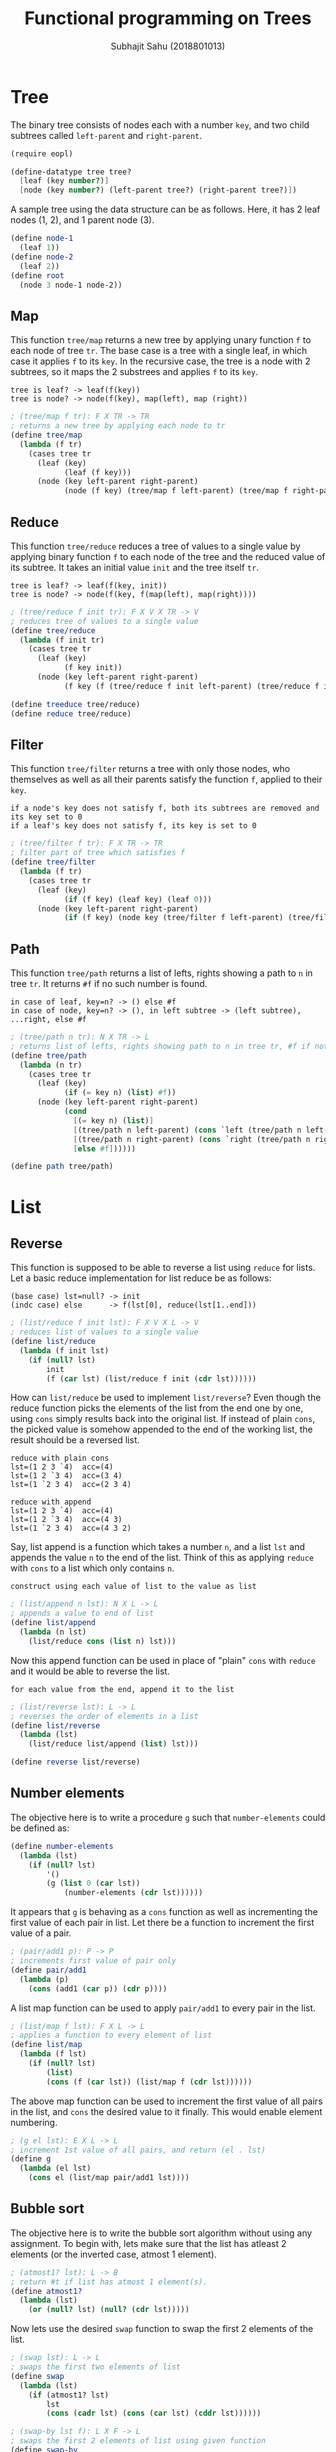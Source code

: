 #+TITLE: Functional programming on Trees
#+AUTHOR: Subhajit Sahu (2018801013)

* Tree

The binary tree consists of nodes each with a number =key=, and two child
subtrees called =left-parent= and =right-parent=.

#+NAME: tree_defn
#+BEGIN_SRC scheme
(require eopl)

(define-datatype tree tree?
  [leaf (key number?)]
  [node (key number?) (left-parent tree?) (right-parent tree?)])
#+END_SRC


A sample tree using the data structure can be as follows. Here, it has 2
leaf nodes (1, 2), and 1 parent node (3).

#+NAME: tree_ex
#+BEGIN_SRC scheme
(define node-1
  (leaf 1))
(define node-2
  (leaf 2))
(define root
  (node 3 node-1 node-2))
#+END_SRC



** Map

This function =tree/map= returns a new tree by applying unary function =f= to
each node of tree =tr=. The base case is a tree with a single leaf, in which
case it applies =f= to its =key=. In the recursive case, the tree is a node
with 2 subtrees, so it maps the 2 substrees and applies =f= to its =key=.

: tree is leaf? -> leaf(f(key))
: tree is node? -> node(f(key), map(left), map (right))

#+NAME: tree_map
#+BEGIN_SRC scheme
; (tree/map f tr): F X TR -> TR
; returns a new tree by applying each node to tr
(define tree/map
  (lambda (f tr)
    (cases tree tr
      (leaf (key)
            (leaf (f key)))
      (node (key left-parent right-parent)
            (node (f key) (tree/map f left-parent) (tree/map f right-parent))))))
#+END_SRC



** Reduce

This function =tree/reduce= reduces a tree of values to a single value by
applying binary function =f= to each node of the tree and the reduced value
of its subtree. It takes an initial value =init= and the tree itself =tr=.

: tree is leaf? -> leaf(f(key, init))
: tree is node? -> node(f(key, f(map(left), map(right))))

#+NAME: tree_reduce
#+BEGIN_SRC scheme
; (tree/reduce f init tr): F X V X TR -> V
; reduces tree of values to a single value
(define tree/reduce
  (lambda (f init tr)
    (cases tree tr
      (leaf (key)
            (f key init))
      (node (key left-parent right-parent)
            (f key (f (tree/reduce f init left-parent) (tree/reduce f init right-parent)))))))

(define treeduce tree/reduce)
(define reduce tree/reduce)
#+END_SRC



** Filter

This function =tree/filter= returns a tree with only those nodes, who themselves
as well as all their parents satisfy the function =f=, applied to their =key=.

: if a node's key does not satisfy f, both its subtrees are removed and its key set to 0
: if a leaf's key does not satisfy f, its key is set to 0

#+NAME: tree_filter
#+BEGIN_SRC scheme
; (tree/filter f tr): F X TR -> TR
; filter part of tree which satisfies f
(define tree/filter
  (lambda (f tr)
    (cases tree tr
      (leaf (key)
            (if (f key) (leaf key) (leaf 0)))
      (node (key left-parent right-parent)
            (if (f key) (node key (tree/filter f left-parent) (tree/filter f right-parent)) (leaf 0))))))
#+END_SRC



** Path

This function =tree/path= returns a list of lefts, rights showing a path to =n=
in tree =tr=. It returns =#f= if no such number is found.

: in case of leaf, key=n? -> () else #f
: in case of node, key=n? -> (), in left subtree -> (left subtree), ...right, else #f

#+NAME: tree_path
#+BEGIN_SRC scheme
; (tree/path n tr): N X TR -> L
; returns list of lefts, rights showing path to n in tree tr, #f if not found
(define tree/path
  (lambda (n tr)
    (cases tree tr
      (leaf (key)
            (if (= key n) (list) #f))
      (node (key left-parent right-parent)
            (cond
              [(= key n) (list)]
              [(tree/path n left-parent) (cons `left (tree/path n left-parent))]
              [(tree/path n right-parent) (cons `right (tree/path n right-parent))]
              [else #f])))))

(define path tree/path)
#+END_SRC



* List

** Reverse

This function is supposed to be able to reverse a list using =reduce= for lists.
Let a basic reduce implementation for list reduce be as follows:

: (base case) lst=null? -> init
: (indc case) else      -> f(lst[0], reduce(lst[1..end]))

#+NAME: list_reduce
#+BEGIN_SRC scheme
; (list/reduce f init lst): F X V X L -> V
; reduces list of values to a single value
(define list/reduce
  (lambda (f init lst)
    (if (null? lst)
        init
        (f (car lst) (list/reduce f init (cdr lst))))))
#+END_SRC

How can =list/reduce= be used to implement =list/reverse=? Even though
the reduce function picks the elements of the list from the end one by
one, using =cons= simply results back into the original list. If instead
of plain =cons=, the picked value is somehow appended to the end of the
working list, the result should be a reversed list.

: reduce with plain cons
: lst=(1 2 3 `4)  acc=(4)
: lst=(1 2 `3 4)  acc=(3 4)
: lst=(1 `2 3 4)  acc=(2 3 4)

: reduce with append
: lst=(1 2 3 `4)  acc=(4)
: lst=(1 2 `3 4)  acc=(4 3)
: lst=(1 `2 3 4)  acc=(4 3 2)

Say, list append is a function which takes a number =n=, and a list =lst=
and appends the value =n= to the end of the list. Think of this as applying
=reduce= with =cons= to a list which only contains =n=.

: construct using each value of list to the value as list

#+NAME: list_append
#+BEGIN_SRC scheme
; (list/append n lst): N X L -> L
; appends a value to end of list
(define list/append
  (lambda (n lst)
    (list/reduce cons (list n) lst)))
#+END_SRC

Now this append function can be used in place of "plain" =cons= with
=reduce= and it would be able to reverse the list.

: for each value from the end, append it to the list

#+NAME: list_reverse
#+BEGIN_SRC scheme
; (list/reverse lst): L -> L
; reverses the order of elements in a list
(define list/reverse
  (lambda (lst)
    (list/reduce list/append (list) lst)))

(define reverse list/reverse)
#+END_SRC



** Number elements

The objective here is to write a procedure =g= such that =number-elements=
could be defined as:

#+BEGIN_SRC scheme
(define number-elements
  (lambda (lst)
    (if (null? lst)
        '()
        (g (list 0 (car lst))
            (number-elements (cdr lst))))))
#+END_SRC

It appears that =g= is behaving as a =cons= function as well as incrementing
the first value of each pair in list. Let there be a function to increment the
first value of a pair.

#+NAME: pair_add1
#+BEGIN_SRC scheme
; (pair/add1 p): P -> P
; increments first value of pair only
(define pair/add1
  (lambda (p)
    (cons (add1 (car p)) (cdr p))))
#+END_SRC

A list map function can be used to apply =pair/add1= to every pair in the list.

#+NAME: list_map
#+BEGIN_SRC scheme
; (list/map f lst): F X L -> L
; applies a function to every element of list
(define list/map
  (lambda (f lst)
    (if (null? lst)
        (list)
        (cons (f (car lst)) (list/map f (cdr lst))))))
#+END_SRC

The above map function can be used to increment the first value of all pairs
in the list, and =cons= the desired value to it finally. This would enable
element numbering.

#+NAME: g
#+BEGIN_SRC scheme
; (g el lst): E X L -> L
; increment 1st value of all pairs, and return (el . lst)
(define g
  (lambda (el lst)
    (cons el (list/map pair/add1 lst))))
#+END_SRC



** Bubble sort

The objective here is to write the bubble sort algorithm without using any
assignment. To begin with, lets make sure that the list has atleast 2 elements
(or the inverted case, atmost 1 element).

#+NAME: atmost1
#+BEGIN_SRC scheme
; (atmost1? lst): L -> B
; return #t if list has atmost 1 element(s).
(define atmost1?
  (lambda (lst)
    (or (null? lst) (null? (cdr lst)))))
#+END_SRC

Now lets use the desired =swap= function to swap the first 2 elements of the list.

#+NAME: swap
#+BEGIN_SRC scheme
; (swap lst): L -> L
; swaps the first two elements of list
(define swap
  (lambda (lst)
    (if (atmost1? lst)
        lst
        (cons (cadr lst) (cons (car lst) (cddr lst))))))
#+END_SRC

#+NAME: swap_by
#+BEGIN_SRC scheme
; (swap-by lst f): L X F -> L
; swaps the first 2 elements of list using given function
(define swap-by
  (lambda (lst f)
    (if (or (atmost1? lst) (f (car lst) (cadr lst)))
        lst
        (swap lst))))
#+END_SRC

Now that we have the ability to conditionally swap two elements in a list,
lets write a single pass on bubble sort through the list. This would have
the effect of bringing the largest value to the bottom of the list, in case
of an ascending sort order.

#+NAME: bubble_once_by
#+BEGIN_SRC scheme
; (bubble-once-by lst f): L X F -> L
; runs a single pass of bubble sort on list
(define bubble-once-by
  (lambda (lst f)
    (if (atmost1? lst)
        lst
        (let ([lst (swap-by lst f)])
          (cons (car lst) (bubble-once-by (cdr lst) f))))))
#+END_SRC

Finally, multiple bubblings lead to a completely sorted list.

#+NAME: bubble_sort
#+BEGIN_SRC scheme
; (bubble-sort-by lst f): L X F -> L
; bubble sorts a list with given predicate f
(define bubble-sort-by
  (lambda (lst f)
    (if (atmost1? lst)
        lst
        (bubble-once-by (cons (car lst) (bubble-sort-by (cdr lst) f)) f))))

; (bubble-sort lst): L -> L
; bubble sorts a list in ascending order
(define bubble-sort
  (lambda (lst)
    (bubble-sort-by lst <=)))
#+END_SRC



* This is where you put it all together

#+BEGIN_SRC scheme :eval no :noweb yes :tangle fp.rkt 
<<tree_defn>>

<<tree_ex>>

<<tree_map>>

<<tree_reduce>>

<<tree_filter>>

<<tree_path>>



<<list_reduce>>

<<list_append>>

<<list_reverse>>



<<pair_add1>>

<<list_map>>

<<g>>



<<atmost1>>

<<swap>>

<<swap_by>>

<<bubble_once_by>>

<<bubble_sort>>
#+END_SRC
